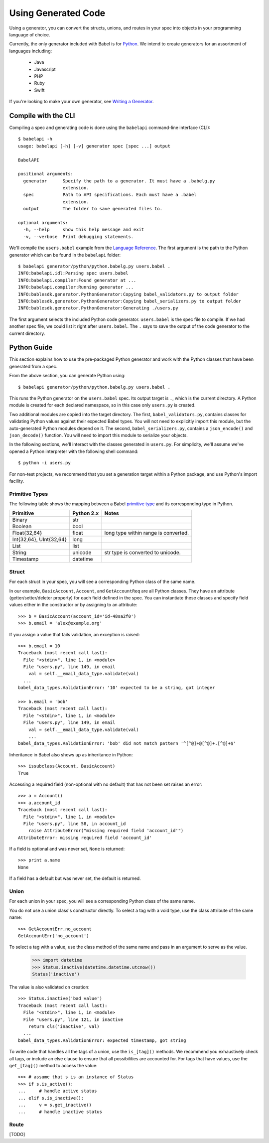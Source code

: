 ********************
Using Generated Code
********************

Using a generator, you can convert the structs, unions, and routes in your spec
into objects in your programming language of choice.

Currently, the only generator included with Babel is for `Python
<#python-guide>`_. We intend to create generators for an assortment of
languages including:

    * Java
    * Javascript
    * PHP
    * Ruby
    * Swift

If you're looking to make your own generator, see
`Writing a Generator <generator_ref.rst>`_.

Compile with the CLI
====================

Compiling a spec and generating code is done using the ``babelapi``
command-line interface (CLI)::

    $ babelapi -h
    usage: babelapi [-h] [-v] generator spec [spec ...] output

    BabelAPI

    positional arguments:
      generator      Specify the path to a generator. It must have a .babelg.py
                     extension.
      spec           Path to API specifications. Each must have a .babel
                     extension.
      output         The folder to save generated files to.

    optional arguments:
      -h, --help     show this help message and exit
      -v, --verbose  Print debugging statements.

We'll compile the ``users.babel`` example from the
`Language Reference <lang_ref.rst>`_. The first argument is the path to the
Python generator which can be found in the ``babelapi`` folder::

    $ babelapi generator/python/python.babelg.py users.babel .
    INFO:babelapi.idl:Parsing spec users.babel
    INFO:babelapi.compiler:Found generator at ...
    INFO:babelapi.compiler:Running generator ...
    INFO:bablesdk.generator.PythonGenerator:Copying babel_validators.py to output folder
    INFO:bablesdk.generator.PythonGenerator:Copying babel_serializers.py to output folder
    INFO:bablesdk.generator.PythonGenerator:Generating ./users.py

The first argument selects the included Python code generator. ``users.babel``
is the spec file to compile. If we had another spec file, we could list it
right after ``users.babel``. The ``.`` says to save the output of the code
generator to the current directory.

Python Guide
============

This section explains how to use the pre-packaged Python generator and work
with the Python classes that have been generated from a spec.

From the above section, you can generate Python using::

    $ babelapi generator/python/python.babelg.py users.babel .

This runs the Python generator on the ``users.babel`` spec. Its output
target is ``.``, which is the current directory. A Python module is created for
each declared namespace, so in this case only ``users.py`` is created.

Two additional modules are copied into the target directory. The first,
``babel_validators.py``, contains classes for validating Python values against
their expected Babel types. You will not need to explicitly import this module,
but the auto-generated Python modules depend on it. The second,
``babel_serializers.py``, contains a ``json_encode()`` and ``json_decode()``
function. You will need to import this module to serialize your objects.

In the following sections, we'll interact with the classes generated in
``users.py``. For simplicity, we'll assume we've opened a Python interpreter
with the following shell command::

    $ python -i users.py

For non-test projects, we recommend that you set a generation target within a
Python package, and use Python's import facility.

Primitive Types
---------------

The following table shows the mapping between a Babel `primitive type
<lang_ref.rst#primitive-types>`_ and its corresponding type in Python.

========================== ============ =======================================
Primitive                  Python 2.x   Notes
========================== ============ =======================================
Binary                     str
Boolean                    bool
Float{32,64}               float        long type within range is converted.
Int{32,64}, UInt{32,64}    long
List                       list
String                     unicode      str type is converted to unicode.
Timestamp                  datetime
========================== ============ =======================================

Struct
------

For each struct in your spec, you will see a corresponding Python class of the
same name.

In our example, ``BasicAccount``, ``Account``, and ``GetAccountReq`` are all
Python classes. They have an attribute (getter/setter/deleter property) for
each field defined in the spec. You can instantiate these classes and specify
field values either in the constructor or by assigning to an attribute::

    >>> b = BasicAccount(account_id='id-48sa2f0')
    >>> b.email = 'alex@example.org'

If you assign a value that fails validation, an exception is raised::

    >>> b.email = 10
    Traceback (most recent call last):
      File "<stdin>", line 1, in <module>
      File "users.py", line 149, in email
        val = self.__email_data_type.validate(val)
      ...
    babel_data_types.ValidationError: '10' expected to be a string, got integer

    >>> b.email = 'bob'
    Traceback (most recent call last):
      File "<stdin>", line 1, in <module>
      File "users.py", line 149, in email
        val = self.__email_data_type.validate(val)
        ...
    babel_data_types.ValidationError: 'bob' did not match pattern '^[^@]+@[^@]+.[^@]+$'

Inheritance in Babel also shows up as inheritance in Python::

    >>> issubclass(Account, BasicAccount)
    True

Accessing a required field (non-optional with no default) that has not been set
raises an error::

    >>> a = Account()
    >>> a.account_id
    Traceback (most recent call last):
      File "<stdin>", line 1, in <module>
      File "users.py", line 58, in account_id
        raise AttributeError("missing required field 'account_id'")
    AttributeError: missing required field 'account_id'

If a field is optional and was never set, ``None`` is returned::

    >>> print a.name
    None

If a field has a default but was never set, the default is returned.

Union
-----

For each union in your spec, you will see a corresponding Python class of the
same name.

You do not use a union class's constructor directly. To select a tag with a
void type, use the class attribute of the same name::

    >>> GetAccountErr.no_account
    GetAccountErr('no_account')

To select a tag with a value, use the class method of the same name and pass
in an argument to serve as the value.

    >>> import datetime
    >>> Status.inactive(datetime.datetime.utcnow())
    Status('inactive')

The value is also validated on creation::

    >>> Status.inactive('bad value')
    Traceback (most recent call last):
      File "<stdin>", line 1, in <module>
      File "users.py", line 121, in inactive
        return cls('inactive', val)
      ...
    babel_data_types.ValidationError: expected timestamp, got string

To write code that handles all the tags of a union, use the ``is_[tag]()``
methods. We recommend you exhaustively check all tags, or include an else
clause to ensure that all possibilities are accounted for. For tags that have
values, use the ``get_[tag]()`` method to access the value::

    >>> # assume that s is an instance of Status
    >>> if s.is_active():
    ...     # handle active status
    ... elif s.is_inactive():
    ...     v = s.get_inactive()
    ...     # handle inactive status

Route
-----

[TODO]
